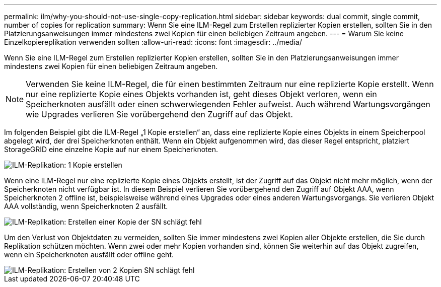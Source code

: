 ---
permalink: ilm/why-you-should-not-use-single-copy-replication.html 
sidebar: sidebar 
keywords: dual commit, single commit, number of copies for replication 
summary: Wenn Sie eine ILM-Regel zum Erstellen replizierter Kopien erstellen, sollten Sie in den Platzierungsanweisungen immer mindestens zwei Kopien für einen beliebigen Zeitraum angeben. 
---
= Warum Sie keine Einzelkopiereplikation verwenden sollten
:allow-uri-read: 
:icons: font
:imagesdir: ../media/


[role="lead"]
Wenn Sie eine ILM-Regel zum Erstellen replizierter Kopien erstellen, sollten Sie in den Platzierungsanweisungen immer mindestens zwei Kopien für einen beliebigen Zeitraum angeben.


NOTE: Verwenden Sie keine ILM-Regel, die für einen bestimmten Zeitraum nur eine replizierte Kopie erstellt.  Wenn nur eine replizierte Kopie eines Objekts vorhanden ist, geht dieses Objekt verloren, wenn ein Speicherknoten ausfällt oder einen schwerwiegenden Fehler aufweist.  Auch während Wartungsvorgängen wie Upgrades verlieren Sie vorübergehend den Zugriff auf das Objekt.

Im folgenden Beispiel gibt die ILM-Regel „1 Kopie erstellen“ an, dass eine replizierte Kopie eines Objekts in einem Speicherpool abgelegt wird, der drei Speicherknoten enthält.  Wenn ein Objekt aufgenommen wird, das dieser Regel entspricht, platziert StorageGRID eine einzelne Kopie auf nur einem Speicherknoten.

image::../media/ilm_replication_make_1_copy.png[ILM-Replikation: 1 Kopie erstellen]

Wenn eine ILM-Regel nur eine replizierte Kopie eines Objekts erstellt, ist der Zugriff auf das Objekt nicht mehr möglich, wenn der Speicherknoten nicht verfügbar ist.  In diesem Beispiel verlieren Sie vorübergehend den Zugriff auf Objekt AAA, wenn Speicherknoten 2 offline ist, beispielsweise während eines Upgrades oder eines anderen Wartungsvorgangs.  Sie verlieren Objekt AAA vollständig, wenn Speicherknoten 2 ausfällt.

image::../media/ilm_replication_make_1_copy_sn_fails.png[ILM-Replikation: Erstellen einer Kopie der SN schlägt fehl]

Um den Verlust von Objektdaten zu vermeiden, sollten Sie immer mindestens zwei Kopien aller Objekte erstellen, die Sie durch Replikation schützen möchten.  Wenn zwei oder mehr Kopien vorhanden sind, können Sie weiterhin auf das Objekt zugreifen, wenn ein Speicherknoten ausfällt oder offline geht.

image::../media/ilm_replication_make_2_copies_sn_fails.png[ILM-Replikation: Erstellen von 2 Kopien SN schlägt fehl]
